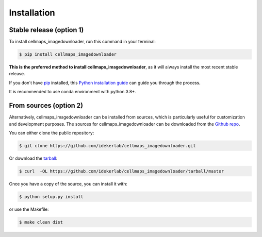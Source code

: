 .. highlight:: shell

============
Installation
============


Stable release (option 1)
---------------------------

To install cellmaps_imagedownloader, run this command in your terminal:

.. code-block:: console

    $ pip install cellmaps_imagedownloader

**This is the preferred method to install cellmaps_imagedownloader**, as it will always install the most recent stable release.

If you don't have `pip`_ installed, this `Python installation guide`_ can guide
you through the process.

.. _pip: https://pip.pypa.io
.. _Python installation guide: http://docs.python-guide.org/en/latest/starting/installation/

It is recommended to use conda environment with python 3.8+.

From sources (option 2)
-------------------------

Alternatively, cellmaps_imagedownloader can be installed from sources, which is particularly useful for customization
and development purposes. The sources for cellmaps_imagedownloader can be downloaded from the `Github repo`_.

You can either clone the public repository:

.. code-block:: console

    $ git clone https://github.com/idekerlab/cellmaps_imagedownloader.git

Or download the `tarball`_:

.. code-block:: console

    $ curl  -OL https://github.com/idekerlab/cellmaps_imagedownloader/tarball/master

Once you have a copy of the source, you can install it with:

.. code-block:: console

    $ python setup.py install

or use the Makefile:

.. code-block:: console

    $ make clean dist

.. _Github repo: https://github.com/idekerlab/cellmaps_imagedownloader
.. _tarball: https://github.com/idekerlab/cellmaps_imagedownloader/tarball/master
